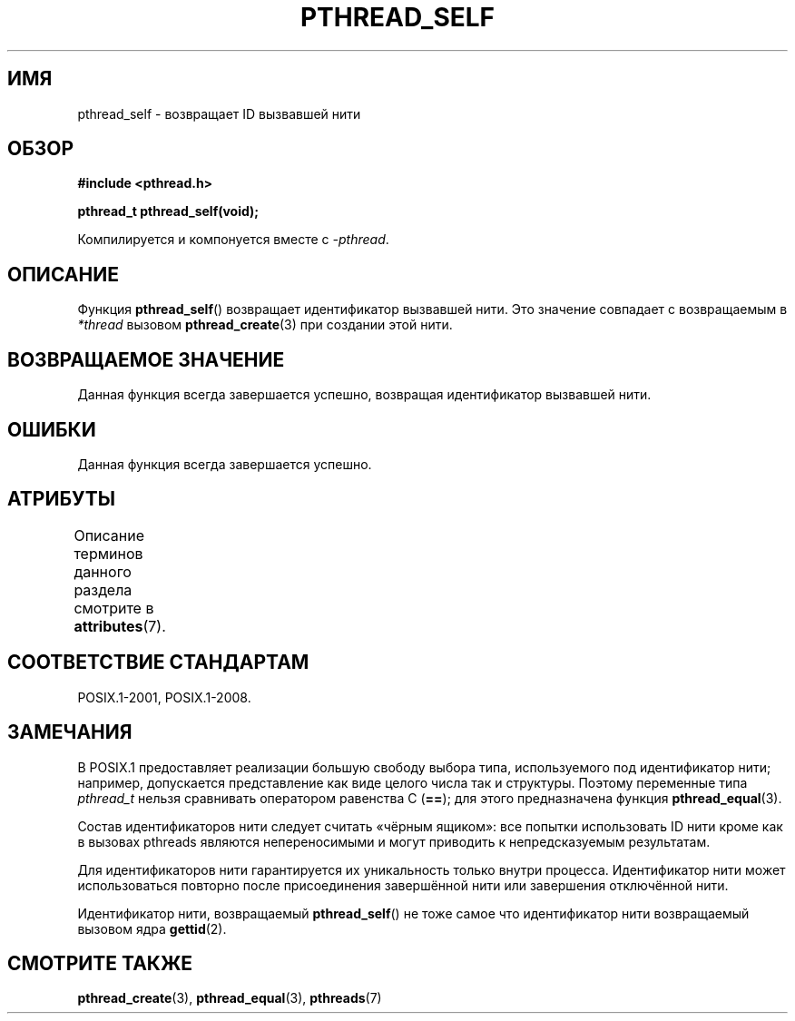 .\" -*- mode: troff; coding: UTF-8 -*-
.\" Copyright (c) 2008 Linux Foundation, written by Michael Kerrisk
.\"     <mtk.manpages@gmail.com>
.\"
.\" %%%LICENSE_START(VERBATIM)
.\" Permission is granted to make and distribute verbatim copies of this
.\" manual provided the copyright notice and this permission notice are
.\" preserved on all copies.
.\"
.\" Permission is granted to copy and distribute modified versions of this
.\" manual under the conditions for verbatim copying, provided that the
.\" entire resulting derived work is distributed under the terms of a
.\" permission notice identical to this one.
.\"
.\" Since the Linux kernel and libraries are constantly changing, this
.\" manual page may be incorrect or out-of-date.  The author(s) assume no
.\" responsibility for errors or omissions, or for damages resulting from
.\" the use of the information contained herein.  The author(s) may not
.\" have taken the same level of care in the production of this manual,
.\" which is licensed free of charge, as they might when working
.\" professionally.
.\"
.\" Formatted or processed versions of this manual, if unaccompanied by
.\" the source, must acknowledge the copyright and authors of this work.
.\" %%%LICENSE_END
.\"
.\"*******************************************************************
.\"
.\" This file was generated with po4a. Translate the source file.
.\"
.\"*******************************************************************
.TH PTHREAD_SELF 3 2017\-09\-15 Linux "Руководство программиста Linux"
.SH ИМЯ
pthread_self \- возвращает ID вызвавшей нити
.SH ОБЗОР
.nf
\fB#include <pthread.h>\fP
.PP
\fBpthread_t pthread_self(void);\fP
.PP
Компилируется и компонуется вместе с \fI\-pthread\fP.
.fi
.SH ОПИСАНИЕ
Функция \fBpthread_self\fP() возвращает идентификатор вызвавшей нити. Это
значение совпадает с возвращаемым в \fI*thread\fP вызовом \fBpthread_create\fP(3)
при создании этой нити.
.SH "ВОЗВРАЩАЕМОЕ ЗНАЧЕНИЕ"
Данная функция всегда завершается успешно, возвращая идентификатор вызвавшей
нити.
.SH ОШИБКИ
Данная функция всегда завершается успешно.
.SH АТРИБУТЫ
Описание терминов данного раздела смотрите в \fBattributes\fP(7).
.TS
allbox;
lb lb lb
l l l.
Интерфейс	Атрибут	Значение
T{
\fBpthread_self\fP()
T}	Безвредность в нитях	MT\-Safe
.TE
.SH "СООТВЕТСТВИЕ СТАНДАРТАМ"
POSIX.1\-2001, POSIX.1\-2008.
.SH ЗАМЕЧАНИЯ
В POSIX.1 предоставляет реализации большую свободу выбора типа,
используемого под идентификатор нити; например, допускается представление
как виде целого числа так и структуры. Поэтому переменные типа \fIpthread_t\fP
нельзя сравнивать оператором равенства C (\fB==\fP); для этого предназначена
функция \fBpthread_equal\fP(3).
.PP
Состав идентификаторов нити следует считать «чёрным ящиком»: все попытки
использовать ID нити кроме как в вызовах pthreads являются непереносимыми и
могут приводить к непредсказуемым результатам.
.PP
Для идентификаторов нити гарантируется их уникальность только внутри
процесса. Идентификатор нити может использоваться повторно после
присоединения завершённой нити или завершения отключённой нити.
.PP
Идентификатор нити, возвращаемый \fBpthread_self\fP() не тоже самое что
идентификатор нити возвращаемый вызовом ядра \fBgettid\fP(2).
.SH "СМОТРИТЕ ТАКЖЕ"
\fBpthread_create\fP(3), \fBpthread_equal\fP(3), \fBpthreads\fP(7)
